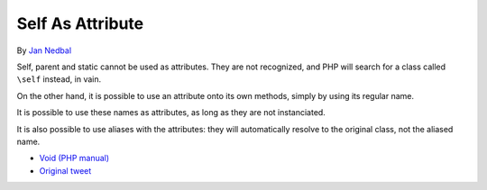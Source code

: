 .. _self-as-attribute:

Self As Attribute
-----------------

.. meta::
	:description:
		Self As Attribute: Self, parent and static cannot be used as attributes.
	:twitter:card: summary_large_image
	:twitter:site: @exakat
	:twitter:title: Self As Attribute
	:twitter:description: Self As Attribute: Self, parent and static cannot be used as attributes
	:twitter:creator: @exakat
	:twitter:image:src: https://php-tips.readthedocs.io/en/latest/_images/self-as-attribute.png
	:og:image: https://php-tips.readthedocs.io/en/latest/_images/self-as-attribute.png
	:og:title: Self As Attribute
	:og:type: article
	:og:description: Self, parent and static cannot be used as attributes
	:og:url: https://php-tips.readthedocs.io/en/latest/tips/self-as-attribute.html
	:og:locale: en

.. raw:: html

	<script type="application/ld+json">{"@context":"https:\/\/schema.org","@graph":[{"@type":"WebPage","@id":"https:\/\/php-tips.readthedocs.io\/en\/latest\/tips\/self-as-attribute.html","url":"https:\/\/php-tips.readthedocs.io\/en\/latest\/tips\/self-as-attribute.html","name":"Self As Attribute","isPartOf":{"@id":"https:\/\/www.exakat.io\/"},"datePublished":"Tue, 03 Sep 2024 18:59:33 +0000","dateModified":"Tue, 03 Sep 2024 18:59:33 +0000","description":"Self, parent and static cannot be used as attributes","inLanguage":"en-US","potentialAction":[{"@type":"ReadAction","target":["https:\/\/php-tips.readthedocs.io\/en\/latest\/tips\/self-as-attribute.html"]}]},{"@type":"WebSite","@id":"https:\/\/www.exakat.io\/","url":"https:\/\/www.exakat.io\/","name":"Exakat","description":"Smart PHP static analysis","inLanguage":"en-US"}]}</script>

By `Jan Nedbal <https://janedbal.cz/>`_

Self, parent and static cannot be used as attributes. They are not recognized, and PHP will search for a class called ``\self`` instead, in vain.

On the other hand, it is possible to use an attribute onto its own methods, simply by using its regular name.

It is possible to use these names as attributes, as long as they are not instanciated.

It is also possible to use aliases with the attributes: they will automatically resolve to the original class, not the aliased name.

.. image:: ../images/self-as-attribute.png

* `Void (PHP manual) <https://www.php.net/manual/en/language.types.void.php>`_
* `Original tweet <https://twitter.com/janedbal/status/1830573580251288042>`_


